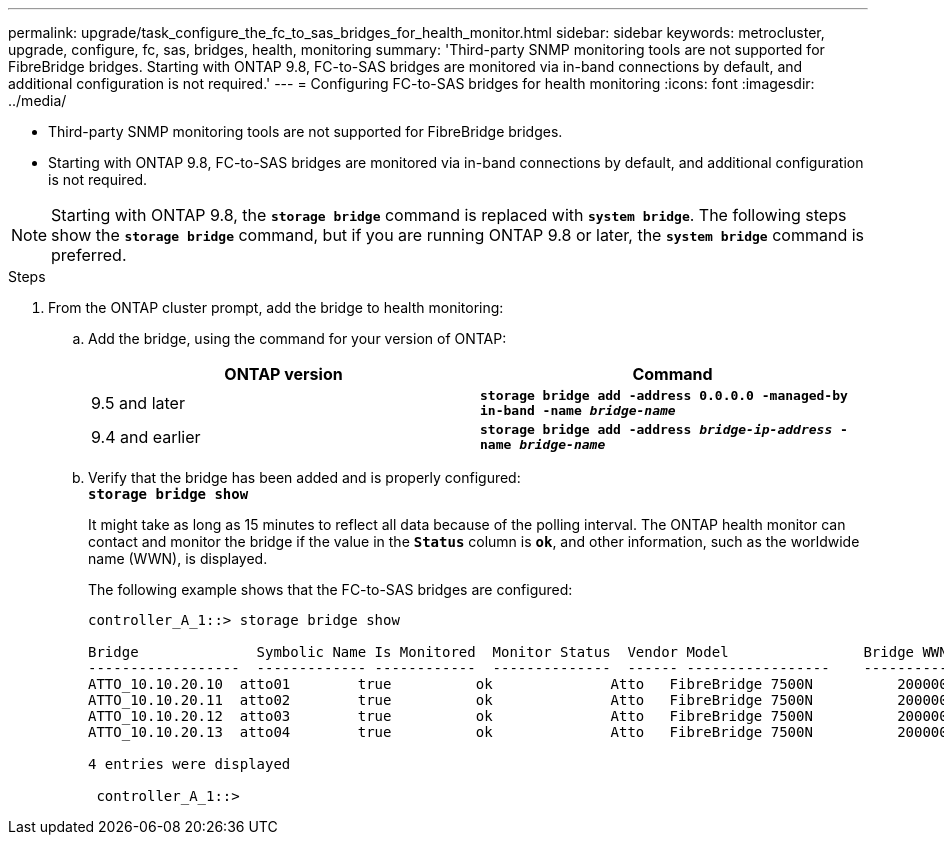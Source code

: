 ---
permalink: upgrade/task_configure_the_fc_to_sas_bridges_for_health_monitor.html
sidebar: sidebar
keywords: metrocluster, upgrade, configure, fc, sas, bridges, health, monitoring
summary: 'Third-party SNMP monitoring tools are not supported for FibreBridge bridges. Starting with ONTAP 9.8, FC-to-SAS bridges are monitored via in-band connections by default, and additional configuration is not required.'
---
= Configuring FC-to-SAS bridges for health monitoring
:icons: font
:imagesdir: ../media/

[.lead]
* Third-party SNMP monitoring tools are not supported for FibreBridge bridges.
* Starting with ONTAP 9.8, FC-to-SAS bridges are monitored via in-band connections by default, and additional configuration is not required.

NOTE: Starting with ONTAP 9.8, the `*storage bridge*` command is replaced with `*system bridge*`. The following steps show the `*storage bridge*` command, but if you are running ONTAP 9.8 or later, the `*system bridge*` command is preferred.

.Steps
. From the ONTAP cluster prompt, add the bridge to health monitoring:
 .. Add the bridge, using the command for your version of ONTAP:
+
[options="header"]
|===
| ONTAP version| Command
a|
9.5 and later
a|
`*storage bridge add -address 0.0.0.0 -managed-by in-band -name _bridge-name_*`
a|
9.4 and earlier
a|
`*storage bridge add -address _bridge-ip-address_ -name _bridge-name_*`
|===

 .. Verify that the bridge has been added and is properly configured:
 +
`*storage bridge show*`
+
It might take as long as 15 minutes to reflect all data because of the polling interval. The ONTAP health monitor can contact and monitor the bridge if the value in the `*Status*` column is `*ok*`, and other information, such as the worldwide name (WWN), is displayed.
+
The following example shows that the FC-to-SAS bridges are configured:
+
----
controller_A_1::> storage bridge show

Bridge              Symbolic Name Is Monitored  Monitor Status  Vendor Model                Bridge WWN
------------------  ------------- ------------  --------------  ------ -----------------    ----------
ATTO_10.10.20.10  atto01        true          ok              Atto   FibreBridge 7500N   	20000010867038c0
ATTO_10.10.20.11  atto02        true          ok              Atto   FibreBridge 7500N   	20000010867033c0
ATTO_10.10.20.12  atto03        true          ok              Atto   FibreBridge 7500N   	20000010867030c0
ATTO_10.10.20.13  atto04        true          ok              Atto   FibreBridge 7500N   	2000001086703b80

4 entries were displayed

 controller_A_1::>
----
